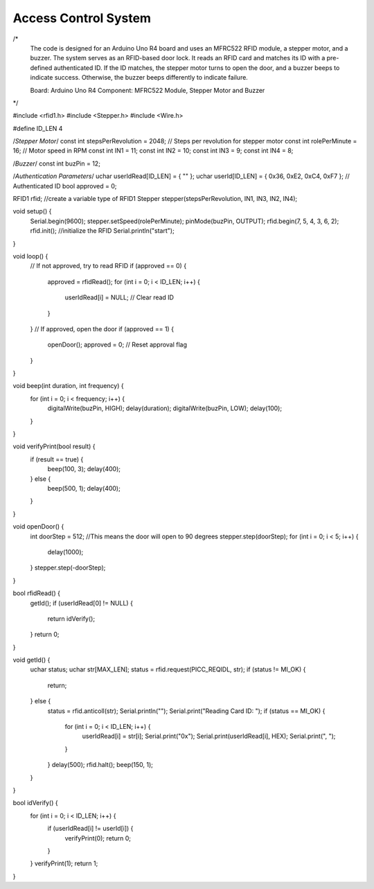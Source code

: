 Access Control System
===============================


.. raw:: html

    <video width="600" loop autoplay muted>
        <source src="_static/video/30_servo_radar.mp4" type="video/mp4">
        Your browser does not support the video tag.
    </video>

/*
  The code is designed for an Arduino Uno R4 board and uses an MFRC522 RFID module, 
  a stepper motor, and a buzzer. The system serves as an RFID-based door lock. It 
  reads an RFID card and matches its ID with a pre-defined authenticated ID. If the 
  ID matches, the stepper motor turns to open the door, and a buzzer beeps to indicate 
  success. Otherwise, the buzzer beeps differently to indicate failure.

  Board: Arduino Uno R4 
  Component: MFRC522 Module, Stepper Motor and Buzzer
*/


#include <rfid1.h>
#include <Stepper.h>
#include <Wire.h>

#define ID_LEN 4

/*Stepper Motor*/
const int stepsPerRevolution = 2048;  // Steps per revolution for stepper motor
const int rolePerMinute = 16;         // Motor speed in RPM
const int IN1 = 11;
const int IN2 = 10;
const int IN3 = 9;
const int IN4 = 8;

/*Buzzer*/
const int buzPin = 12;

/*Authentication Parameters*/
uchar userIdRead[ID_LEN] = { "" };
uchar userId[ID_LEN] = { 0x36, 0xE2, 0xC4, 0xF7 };  // Authenticated ID
bool approved = 0;

RFID1 rfid;  //create a variable type of RFID1
Stepper stepper(stepsPerRevolution, IN1, IN3, IN2, IN4);

void setup() {
  Serial.begin(9600);
  stepper.setSpeed(rolePerMinute);
  pinMode(buzPin, OUTPUT);
  rfid.begin(7, 5, 4, 3, 6, 2);
  rfid.init();  //initialize the RFID
  Serial.println("start");
}

void loop() {
  // If not approved, try to read RFID
  if (approved == 0) {
    approved = rfidRead();
    for (int i = 0; i < ID_LEN; i++) {
      userIdRead[i] = NULL;  // Clear read ID
    }
  }
  // If approved, open the door
  if (approved == 1) {
    openDoor();
    approved = 0;  // Reset approval flag
  }
}

void beep(int duration, int frequency) {
  for (int i = 0; i < frequency; i++) {
    digitalWrite(buzPin, HIGH);
    delay(duration);
    digitalWrite(buzPin, LOW);
    delay(100);
  }
}

void verifyPrint(bool result) {
  if (result == true) {
    beep(100, 3);
    delay(400);
  } else {
    beep(500, 1);
    delay(400);
  }
}

void openDoor() {
  int doorStep = 512;  //This means the door will open to 90 degrees
  stepper.step(doorStep);
  for (int i = 0; i < 5; i++) {
    delay(1000);
  }
  stepper.step(-doorStep);
}

bool rfidRead() {
  getId();
  if (userIdRead[0] != NULL) {
    return idVerify();
  }
  return 0;
}

void getId() {
  uchar status;
  uchar str[MAX_LEN];
  status = rfid.request(PICC_REQIDL, str);
  if (status != MI_OK) {
    return;
  } else {
    status = rfid.anticoll(str);
    Serial.println("");
    Serial.print("Reading Card ID: ");
    if (status == MI_OK) {
      for (int i = 0; i < ID_LEN; i++) {
        userIdRead[i] = str[i];
        Serial.print("0x");
        Serial.print(userIdRead[i], HEX);
        Serial.print(", ");
      }
    }
    delay(500);
    rfid.halt();
    beep(150, 1);
  }
}

bool idVerify() {
  for (int i = 0; i < ID_LEN; i++) {
    if (userIdRead[i] != userId[i]) {
      verifyPrint(0);
      return 0;
    }
  }
  verifyPrint(1);
  return 1;
}
